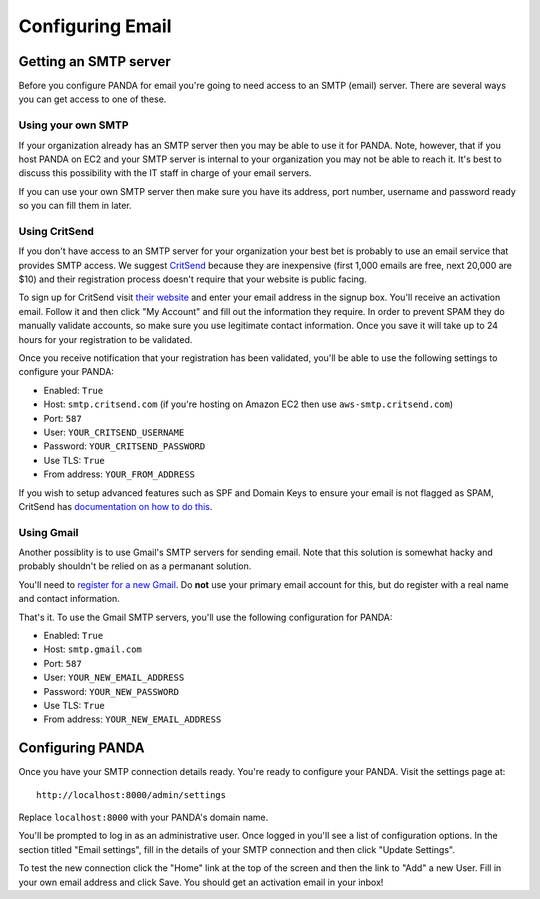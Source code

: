 =================
Configuring Email
=================

Getting an SMTP server
======================

Before you configure PANDA for email you're going to need access to an SMTP (email) server. There are several ways you can get access to one of these.

Using your own SMTP
-------------------

If your organization already has an SMTP server then you may be able to use it for PANDA. Note, however, that if you host PANDA on EC2 and your SMTP server is internal to your organization you may not be able to reach it. It's best to discuss this possibility with the IT staff in charge of your email servers.

If you can use your own SMTP server then make sure you have its address, port number, username and password ready so you can fill them in later.

Using CritSend 
--------------

If you don't have access to an SMTP server for your organization your best bet is probably to use an email service that provides SMTP access. We suggest `CritSend <http://www.critsend.com/>`_ because they are inexpensive (first 1,000 emails are free, next 20,000 are $10) and their registration process doesn't require that your website is public facing.

To sign up for CritSend visit `their website <http://www.critsend.com/>`_ and enter your email address in the signup box. You'll receive an activation email. Follow it and then click "My Account" and fill out the information they require. In order to prevent SPAM they do manually validate accounts, so make sure you use legitimate contact information. Once you save it will take up to 24 hours for your registration to be validated.

Once you receive notification that your registration has been validated, you'll be able to use the following settings to configure your PANDA:

* Enabled: ``True``
* Host: ``smtp.critsend.com`` (if you're hosting on Amazon EC2 then use ``aws-smtp.critsend.com``)
* Port: ``587``
* User: ``YOUR_CRITSEND_USERNAME``
* Password: ``YOUR_CRITSEND_PASSWORD``
* Use TLS: ``True``
* From address: ``YOUR_FROM_ADDRESS``

If you wish to setup advanced features such as SPF and Domain Keys to ensure your email is not flagged as SPAM, CritSend has `documentation on how to do this <http://www.critsend.com/senders>`_.

Using Gmail
-----------

Another possiblity is to use Gmail's SMTP servers for sending email. Note that this solution is somewhat hacky and probably shouldn't be relied on as a permanant solution.

You'll need to `register for a new Gmail <http://www.gmail.com>`_. Do **not** use your primary email account for this, but do register with a real name and contact information.

That's it. To use the Gmail SMTP servers, you'll use the following configuration for PANDA:

* Enabled: ``True``
* Host: ``smtp.gmail.com``
* Port: ``587``
* User: ``YOUR_NEW_EMAIL_ADDRESS``
* Password: ``YOUR_NEW_PASSWORD``
* Use TLS: ``True``
* From address: ``YOUR_NEW_EMAIL_ADDRESS``

Configuring PANDA
=================

Once you have your SMTP connection details ready. You're ready to configure your PANDA. Visit the settings page at::

    http://localhost:8000/admin/settings

Replace ``localhost:8000`` with your PANDA's domain name.

You'll be prompted to log in as an administrative user. Once logged in you'll see a list of configuration options. In the section titled "Email settings", fill in the details of your SMTP connection and then click "Update Settings".

To test the new connection click the "Home" link at the top of the screen and then the link to "Add" a new User. Fill in your own email address and click Save. You should get an activation email in your inbox!

